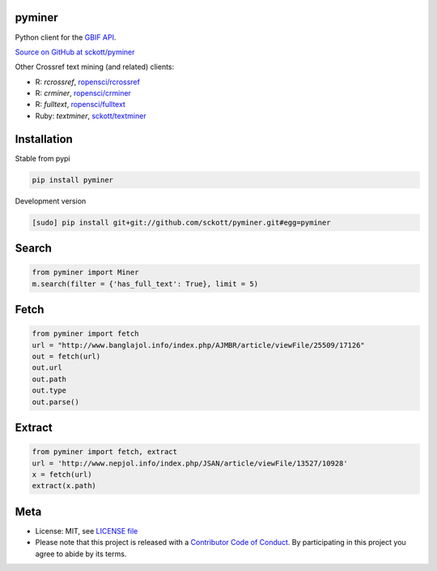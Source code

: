 pyminer
=======

|pypi| |docs| |travis| |coverage|

Python client for the `GBIF API
<http://www.gbif.org/developer/summary>`__.

`Source on GitHub at sckott/pyminer <https://github.com/sckott/pyminer>`__

Other Crossref text mining (and related) clients:

* R: `rcrossref`, `ropensci/rcrossref <https://github.com/ropensci/rcrossref>`__
* R: `crminer`, `ropensci/crminer <https://github.com/ropenscilabs/crminer>`__
* R: `fulltext`, `ropensci/fulltext <https://github.com/ropensci/fulltext>`__
* Ruby: `textminer`, `sckott/textminer <https://github.com/sckott/textminer>`__

Installation
============

Stable from pypi

.. code-block:: console

    pip install pyminer

Development version

.. code-block:: console

    [sudo] pip install git+git://github.com/sckott/pyminer.git#egg=pyminer


Search
======

.. code-block:: python

    from pyminer import Miner
    m.search(filter = {'has_full_text': True}, limit = 5)


Fetch
=====

.. code-block:: python

    from pyminer import fetch
    url = "http://www.banglajol.info/index.php/AJMBR/article/viewFile/25509/17126"
    out = fetch(url)
    out.url
    out.path
    out.type
    out.parse()


Extract
=======

.. code-block:: python

    from pyminer import fetch, extract
    url = 'http://www.nepjol.info/index.php/JSAN/article/viewFile/13527/10928'
    x = fetch(url)
    extract(x.path)

Meta
====

* License: MIT, see `LICENSE file <LICENSE>`__
* Please note that this project is released with a `Contributor Code of Conduct <CODE_OF_CONDUCT.md>`__. By participating in this project you agree to abide by its terms.

.. |pypi| image:: https://img.shields.io/pypi/v/pyminer.svg
   :target: https://pypi.python.org/pypi/pyminer

.. |docs| image:: https://readthedocs.org/projects/pyminer/badge/?version=latest
   :target: http://pyminer.readthedocs.io/en/latest/?badge=latest

.. |travis| image:: https://travis-ci.org/sckott/pyminer.svg
   :target: https://travis-ci.org/sckott/pyminer

.. |coverage| image:: https://coveralls.io/repos/sckott/pyminer/badge.svg?branch=master&service=github
   :target: https://coveralls.io/github/sckott/pyminer?branch=master

